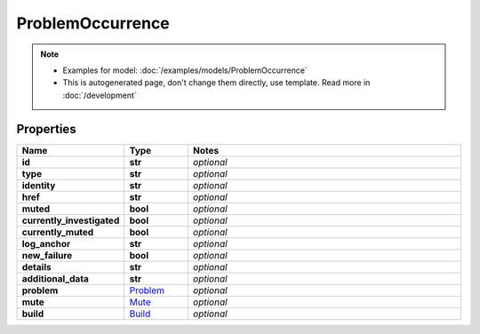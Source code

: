 ProblemOccurrence
#########

.. note::

  + Examples for model: :doc:`/examples/models/ProblemOccurrence`
  + This is autogenerated page, don't change them directly, use template. Read more in :doc:`/development`

Properties
----------
.. list-table::
   :widths: 15 15 70
   :header-rows: 1

   * - Name
     - Type
     - Notes
   * - **id**
     - **str**
     - `optional` 
   * - **type**
     - **str**
     - `optional` 
   * - **identity**
     - **str**
     - `optional` 
   * - **href**
     - **str**
     - `optional` 
   * - **muted**
     - **bool**
     - `optional` 
   * - **currently_investigated**
     - **bool**
     - `optional` 
   * - **currently_muted**
     - **bool**
     - `optional` 
   * - **log_anchor**
     - **str**
     - `optional` 
   * - **new_failure**
     - **bool**
     - `optional` 
   * - **details**
     - **str**
     - `optional` 
   * - **additional_data**
     - **str**
     - `optional` 
   * - **problem**
     -  `Problem <./Problem.html>`_
     - `optional` 
   * - **mute**
     -  `Mute <./Mute.html>`_
     - `optional` 
   * - **build**
     -  `Build <./Build.html>`_
     - `optional` 


